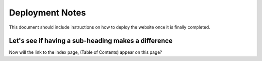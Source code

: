 Deployment Notes
================

This document should include instructions on how to deploy the website
once it is finally completed.

Let's see if having a sub-heading makes a difference
----------------------------------------------------

Now will the link to the index page, (Table of Contents) appear on this page?
